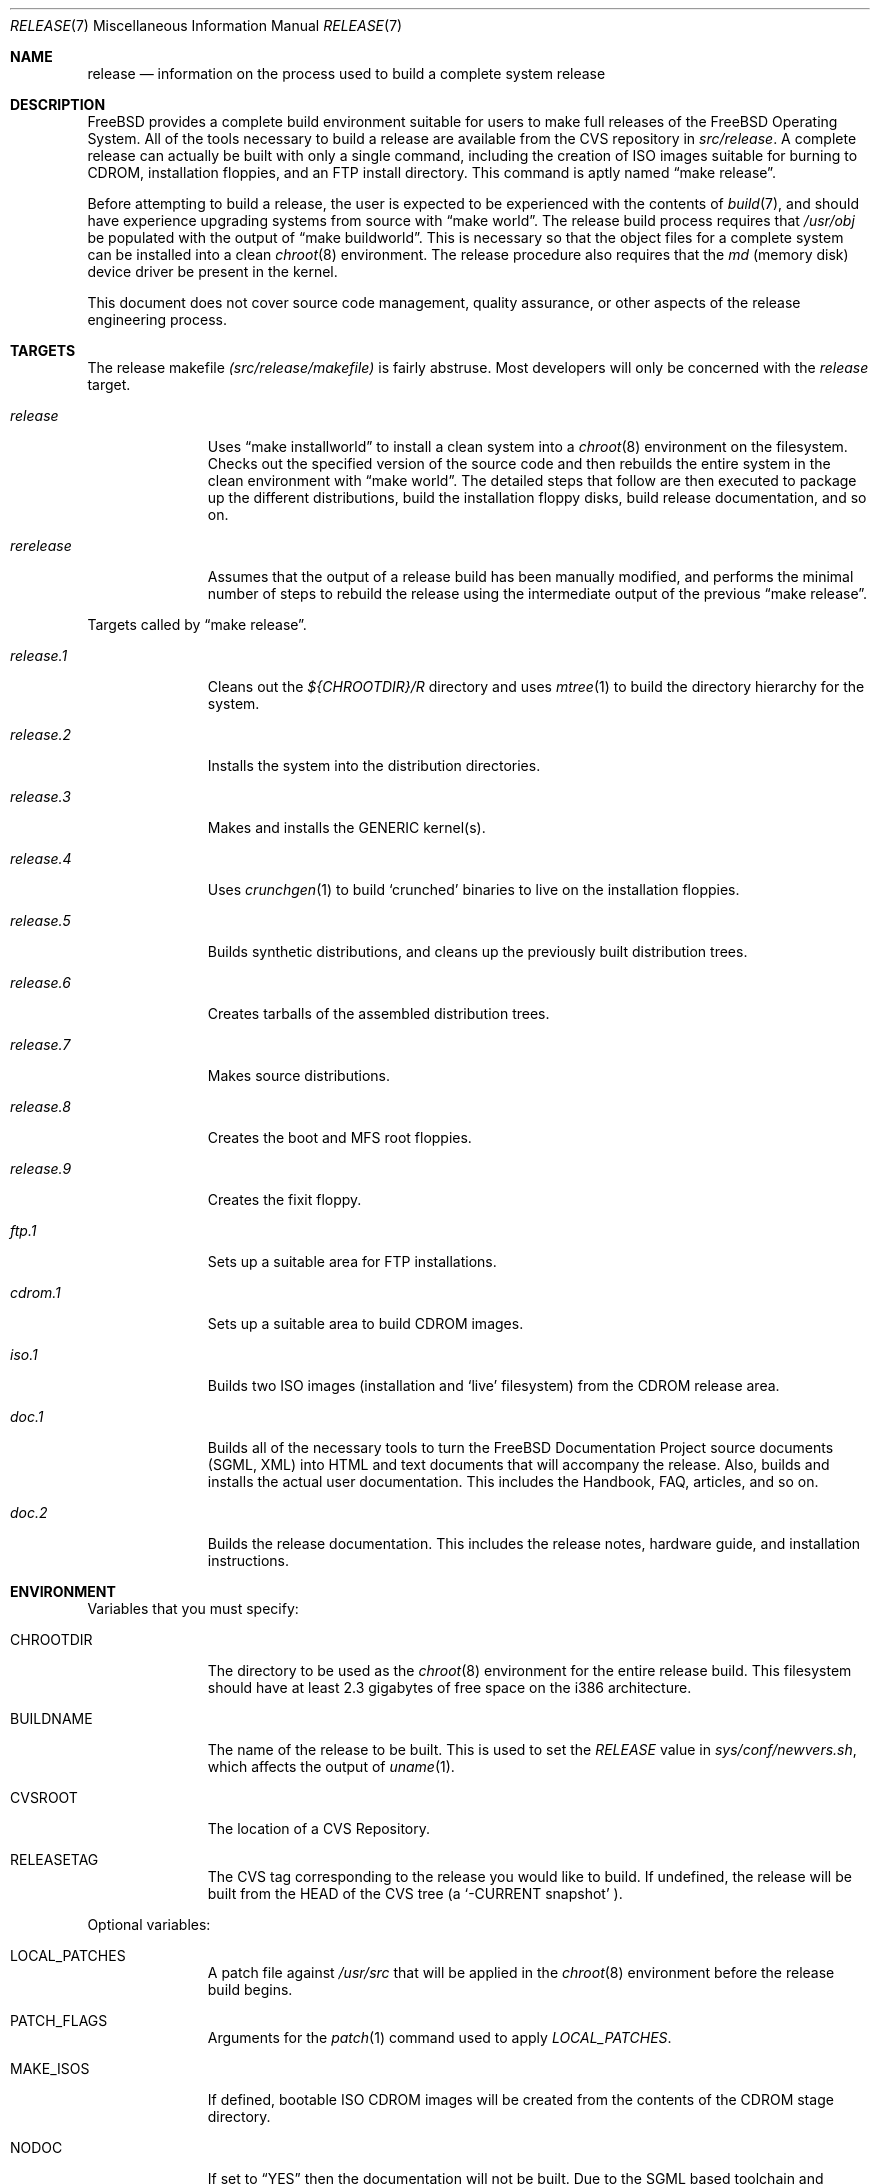 .\" Copyright (c) 2002
.\"	Murray Stokely <murray@FreeBSD.org>
.\"
.\" Redistribution and use in source and binary forms, with or without
.\" modification, are permitted provided that the following conditions
.\" are met:
.\" 1. Redistributions of source code must retain the above copyright
.\"    notice, this list of conditions and the following disclaimer.
.\" 2. Redistributions in binary form must reproduce the above copyright
.\"    notice, this list of conditions and the following disclaimer in the
.\"    documentation and/or other materials provided with the distribution.
.\"
.\" THIS SOFTWARE IS PROVIDED BY THE AUTHOR ``AS IS'' AND
.\" ANY EXPRESS OR IMPLIED WARRANTIES, INCLUDING, BUT NOT LIMITED TO, THE
.\" IMPLIED WARRANTIES OF MERCHANTABILITY AND FITNESS FOR A PARTICULAR PURPOSE
.\" ARE DISCLAIMED.  IN NO EVENT SHALL THE AUTHOR BE LIABLE
.\" FOR ANY DIRECT, INDIRECT, INCIDENTAL, SPECIAL, EXEMPLARY, OR CONSEQUENTIAL
.\" DAMAGES (INCLUDING, BUT NOT LIMITED TO, PROCUREMENT OF SUBSTITUTE GOODS
.\" OR SERVICES; LOSS OF USE, DATA, OR PROFITS; OR BUSINESS INTERRUPTION)
.\" HOWEVER CAUSED AND ON ANY THEORY OF LIABILITY, WHETHER IN CONTRACT, STRICT
.\" LIABILITY, OR TORT (INCLUDING NEGLIGENCE OR OTHERWISE) ARISING IN ANY WAY
.\" OUT OF THE USE OF THIS SOFTWARE, EVEN IF ADVISED OF THE POSSIBILITY OF
.\" SUCH DAMAGE.
.\"
.\" $FreeBSD$
.\"
.Dd March 12, 2002
.Dt RELEASE 7
.Os
.Sh NAME
.Nm release
.Nd information on the process used to build a complete system release
.Sh DESCRIPTION
.Fx
provides a complete build environment suitable for users to make
full releases of the
.Fx
Operating System.
All of the tools necessary to build a release are available from the
CVS repository in 
.Pa src/release .
A complete release can actually be built with only a single command,
including the creation of ISO images suitable for burning to CDROM,
installation floppies, and an FTP install directory.  
This command is aptly named
.Dq make release .
.Pp
Before attempting to build a release, the user is expected to be
experienced with the contents of
.Xr build 7 ,
and should have experience upgrading systems from source with
.Dq make world .
The release build process requires that
.Pa /usr/obj
be populated with the output of
.Dq make buildworld .
This is necessary so that the object files for a complete system can
be installed into a clean 
.Xr chroot 8
environment.
The release procedure also requires that the
.Pa md 
(memory disk) device driver be present in the kernel.
.Pp
This document does not cover source code management, quality
assurance, or other aspects of the release engineering process.
.Sh TARGETS
.Pp
The release makefile
.Pa (src/release/makefile)
is fairly abstruse.
Most developers will only be concerned with the
.Pa release
target.
.Bl -tag -width configure
.It Ar release
Uses
.Dq make installworld
to install a clean system into a
.Xr chroot 8
environment on the filesystem.
Checks out the specified version of the source code and then rebuilds
the entire system in the clean environment with
.Dq make world .  
The detailed steps that follow are then executed to package up the
different distributions, build the installation floppy disks, build
release documentation, and so on.
.It Ar rerelease
Assumes that the output of a release build has been manually modified,
and performs the minimal number of steps to rebuild the release using
the intermediate output of the previous
.Dq make release .
.El
.Pp
Targets called by
.Dq make release .
.Bl -tag -width configure
.It Ar release.1
Cleans out the 
.Pa ${CHROOTDIR}/R
directory and uses
.Xr mtree 1
to build the directory hierarchy for the system.
.It Ar release.2
Installs the system into the distribution directories.
.It Ar release.3
Makes and installs the GENERIC kernel(s).
.It Ar release.4
Uses
.Xr crunchgen 1
to build 
.Sq crunched
binaries to live on the installation floppies.
.It Ar release.5
Builds synthetic distributions, and cleans up the previously built
distribution trees.
.It Ar release.6
Creates tarballs of the assembled distribution trees.
.It Ar release.7
Makes source distributions.
.It Ar release.8
Creates the boot and MFS root floppies.
.It Ar release.9
Creates the fixit floppy.
.It Ar ftp.1
Sets up a suitable area for FTP installations.
.It Ar cdrom.1
Sets up a suitable area to build CDROM images.
.It Ar iso.1
Builds two ISO images (installation and 
.Sq live
filesystem) from the CDROM release area.
.It Ar doc.1
Builds all of the necessary tools to turn the FreeBSD Documentation
Project source documents (SGML, XML) into HTML and text documents that
will accompany the release.  Also, builds and installs the actual
user documentation.  This includes the Handbook, FAQ, articles, and so
on.
.It Ar doc.2
Builds the release documentation.  This includes the release notes,
hardware guide, and installation instructions.
.El
.Sh ENVIRONMENT
.Pp
Variables that you must specify:
.Bl -tag -width configure
.It Ev CHROOTDIR
The directory to be used as the
.Xr chroot 8
environment for the entire release build.
This filesystem should have at least 2.3 gigabytes of free space on the
i386 architecture.
.It Ev BUILDNAME
The name of the release to be built.  This is used to set the
.Pa RELEASE
value in
.Pa sys/conf/newvers.sh ,
which affects the output of
.Xr uname 1 .
.It Ev CVSROOT
The location of a CVS Repository.
.It Ev RELEASETAG
The CVS tag corresponding to the release you would like to build.
If undefined, the release will be built from the HEAD of the CVS tree
(a
.Sq -CURRENT snapshot
).
.El
.Pp
Optional variables:
.Bl -tag -width configure
.It Ev LOCAL_PATCHES
A patch file against 
.Pa /usr/src
that will be applied in the
.Xr chroot 8
environment before the release build begins.
.It Ev PATCH_FLAGS
Arguments for the
.Xr patch 1
command used to apply
.Pa LOCAL_PATCHES .
.It Ev MAKE_ISOS
If defined, bootable ISO CDROM images will be created from the
contents of the CDROM stage directory.
.It Ev NODOC
If set to
.Dq YES
then the documentation will not be built.  Due to the SGML based
toolchain and multiple languages supported by the
.Fx
Documentation Project, this may speed up the release build time
considerably.
.It Ev NOPORTS
If set to
.Dq YES
then the ports tree will be omitted from the release.
.It Ev RELEASEDISTFILES
The directory where the distribution files for ports required by the
release build can be found.
This may save a significant amount of time over downloading the
distfiles through a slow link.
.It Ev RELEASENOUPDATE
If this variable is defined for
.Dq make rerelease ,
the source code will not be updated with
.Dq cvs up .
.El
.Sh FILES
.Bl -tag -compact
.It Pa /etc/make.conf
.It Pa /usr/doc/Makefile
.It Pa /usr/doc/share/mk/doc.project.mk
.It Pa /usr/ports/Mk/bsd.port.mk
.It Pa /usr/ports/Mk/bsd.sites.mk
.It Pa /usr/share/examples/etc/make.conf
.It Pa /usr/src/Makefile
.It Pa /usr/src/Makefile.inc1
.It Pa /usr/src/release/Makefile
.It Pa /usr/src/release/${arch}/drivers.conf
.It Pa /usr/src/release/${arch}/boot_crunch.conf
.It Pa /usr/src/release/${arch}/fixit_crunch.conf
.El
.Sh EXAMPLES
The following commands were used to build the
.Fx 4.5
release :
.Bd -literal -offset indent
cd /usr
cvs co -rRELENG_4_5_0_RELEASE src
cd src
make buildworld
cd release
make release CHROOTDIR=/local3/release BUILDNAME=4.5-RELEASE \\
  CVSROOT=/host/cvs/usr/home/ncvs RELEASETAG=RELENG_4_5_0_RELEASE
.Ed
.Pp
After running these commands, a complete system suitable for FTP or
CDROM distribution is available in the
.Pa /local3/release/R/
directory.
.Pp
The following commands can be used to build a -CURRENT snapshot of a
locally modified source tree :
.Bd -literal -offset indent
cd /usr/src
cvs diff -u > /path/to/local.patch
make buildworld
cd release
make release CHROOTDIR=/local3/release BUILDNAME=5.0-SNAPSHOT \\
 CVSROOT=/host/cvs/usr/home/ncvs LOCAL_PATCHES=/path/to/local.patch
.Ed
.Sh SEE ALSO
.Xr cc 1 ,
.Xr crunchgen 1 ,
.Xr install 1 ,
.Xr make 1 ,
.Xr mtree 1 ,
.Xr patch 1 ,
.Xr uname 1 ,
.Xr make.conf 5 ,
.Xr build 7 ,
.Xr ports 7 ,
.Xr chroot 8
.Pp
.Fx
Release Engineering
http://www.FreeBSD.org/doc/en_US.ISO8859-1/articles/releng
.Pp
.Fx
Release Engineering of Third Party Packages
http://www.FreeBSD.org/doc/en_US.ISO8859-1/articles/releng-packages
.Pp
.Fx
Developer's Handbook
http://www.FreeBSD.org/doc/en_US.ISO8859-1/books/developers-handbook
.Sh HISTORY
.Pp
.Fx
1.x
used a manual checklist, compiled by Rod Grimes to produce a release.
Apart from being incomplete, the list put a lot of specific demands on
available filesystems and was quite torturous to execute. 
.Pp
As part of the FreeBSD 2.0 release engineering effort, significant
effort was spent getting 
.Pa src/release/Makefile
into a shape where it could at least automate most of the tediousness
of building a release in a sterile environment.
.Pp
With its almost 1000 revisions spread over multiple branches, the cvs
log of src/release/Makefile contains a vivid historical record of some
of the hardships release engineers go through.
.Sh AUTHORS
.Pa src/release/Makefile
was originally written by Rod Grimes, Jordan Hubbard, and Poul-Henning
Kamp.
This man page was written by
.An Murray Stokely Aq murray@FreeBSD.org .
